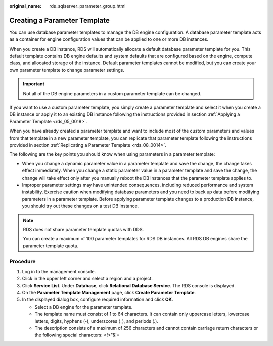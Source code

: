 :original_name: rds_sqlserver_parameter_group.html

.. _rds_sqlserver_parameter_group:

Creating a Parameter Template
=============================

You can use database parameter templates to manage the DB engine configuration. A database parameter template acts as a container for engine configuration values that can be applied to one or more DB instances.

When you create a DB instance, RDS will automatically allocate a default database parameter template for you. This default template contains DB engine defaults and system defaults that are configured based on the engine, compute class, and allocated storage of the instance. Default parameter templates cannot be modified, but you can create your own parameter template to change parameter settings.

.. important::

   Not all of the DB engine parameters in a custom parameter template can be changed.

If you want to use a custom parameter template, you simply create a parameter template and select it when you create a DB instance or apply it to an existing DB instance following the instructions provided in section :ref:`Applying a Parameter Template <rds_05_0018>`.

When you have already created a parameter template and want to include most of the custom parameters and values from that template in a new parameter template, you can replicate that parameter template following the instructions provided in section :ref:`Replicating a Parameter Template <rds_08_0014>`.

The following are the key points you should know when using parameters in a parameter template:

-  When you change a dynamic parameter value in a parameter template and save the change, the change takes effect immediately. When you change a static parameter value in a parameter template and save the change, the change will take effect only after you manually reboot the DB instances that the parameter template applies to.
-  Improper parameter settings may have unintended consequences, including reduced performance and system instability. Exercise caution when modifying database parameters and you need to back up data before modifying parameters in a parameter template. Before applying parameter template changes to a production DB instance, you should try out these changes on a test DB instance.

.. note::

   RDS does not share parameter template quotas with DDS.

   You can create a maximum of 100 parameter templates for RDS DB instances. All RDS DB engines share the parameter template quota.

Procedure
---------

#. Log in to the management console.
#. Click |image1| in the upper left corner and select a region and a project.
#. Click **Service List**. Under **Database**, click **Relational Database Service**. The RDS console is displayed.
#. On the **Parameter Template Management** page, click **Create Parameter Template**.
#. In the displayed dialog box, configure required information and click **OK**.

   -  Select a DB engine for the parameter template.
   -  The template name must consist of 1 to 64 characters. It can contain only uppercase letters, lowercase letters, digits, hyphens (-), underscores (_), and periods (.).
   -  The description consists of a maximum of 256 characters and cannot contain carriage return characters or the following special characters: >!<"&'=

.. |image1| image:: /_static/images/en-us_image_0000001470260233.png

